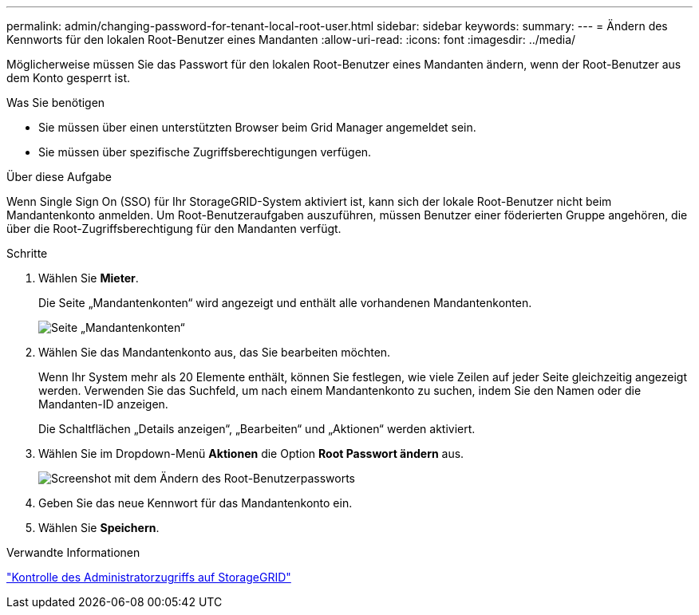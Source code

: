 ---
permalink: admin/changing-password-for-tenant-local-root-user.html 
sidebar: sidebar 
keywords:  
summary:  
---
= Ändern des Kennworts für den lokalen Root-Benutzer eines Mandanten
:allow-uri-read: 
:icons: font
:imagesdir: ../media/


[role="lead"]
Möglicherweise müssen Sie das Passwort für den lokalen Root-Benutzer eines Mandanten ändern, wenn der Root-Benutzer aus dem Konto gesperrt ist.

.Was Sie benötigen
* Sie müssen über einen unterstützten Browser beim Grid Manager angemeldet sein.
* Sie müssen über spezifische Zugriffsberechtigungen verfügen.


.Über diese Aufgabe
Wenn Single Sign On (SSO) für Ihr StorageGRID-System aktiviert ist, kann sich der lokale Root-Benutzer nicht beim Mandantenkonto anmelden. Um Root-Benutzeraufgaben auszuführen, müssen Benutzer einer föderierten Gruppe angehören, die über die Root-Zugriffsberechtigung für den Mandanten verfügt.

.Schritte
. Wählen Sie *Mieter*.
+
Die Seite „Mandantenkonten“ wird angezeigt und enthält alle vorhandenen Mandantenkonten.

+
image::../media/tenant_accounts_page.png[Seite „Mandantenkonten“]

. Wählen Sie das Mandantenkonto aus, das Sie bearbeiten möchten.
+
Wenn Ihr System mehr als 20 Elemente enthält, können Sie festlegen, wie viele Zeilen auf jeder Seite gleichzeitig angezeigt werden. Verwenden Sie das Suchfeld, um nach einem Mandantenkonto zu suchen, indem Sie den Namen oder die Mandanten-ID anzeigen.

+
Die Schaltflächen „Details anzeigen“, „Bearbeiten“ und „Aktionen“ werden aktiviert.

. Wählen Sie im Dropdown-Menü *Aktionen* die Option *Root Passwort ändern* aus.
+
image::../media/change_root_user_password.png[Screenshot mit dem Ändern des Root-Benutzerpassworts]

. Geben Sie das neue Kennwort für das Mandantenkonto ein.
. Wählen Sie *Speichern*.


.Verwandte Informationen
link:controlling-administrator-access-to-storagegrid.html["Kontrolle des Administratorzugriffs auf StorageGRID"]
